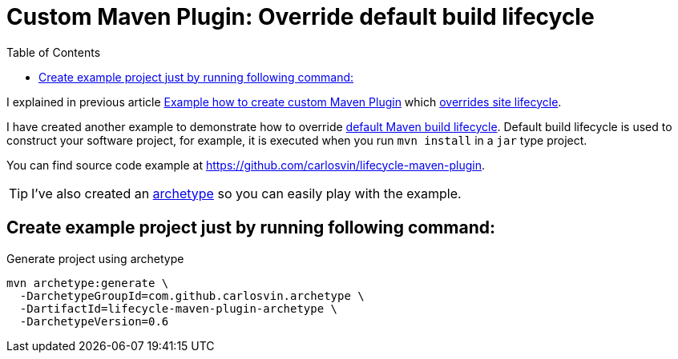 = Custom Maven Plugin: Override default build lifecycle
:date: 2018/05/12 15:00:00
:keywords: Maven, Java, Build Systems, Maven Plugins
:lang: en
:description: How to create a custom Maven plugin which overrides default build lifecycle
:toc:

I explained in previous article link:/blog/creating-custom-maven-plugin[Example how to create custom Maven Plugin] which https://maven.apache.org/ref/3.5.3/maven-core/lifecycles.html#site_Lifecycle[overrides site lifecycle].

I have created another example to demonstrate how to override https://maven.apache.org/ref/3.5.3/maven-core/lifecycles.html#default_Lifecycle[default Maven build lifecycle]. Default build lifecycle is used to construct your software project, for example, it is executed when you run `mvn install` in a `jar` type project.

You can find source code example at https://github.com/carlosvin/lifecycle-maven-plugin.

TIP: I've also created an https://maven.apache.org/guides/introduction/introduction-to-archetypes.html[archetype,window=_blank] so you can easily play with the example.

== Create example project just by running following command:

.Generate project using archetype
[source,bash]
----
mvn archetype:generate \
  -DarchetypeGroupId=com.github.carlosvin.archetype \
  -DartifactId=lifecycle-maven-plugin-archetype \
  -DarchetypeVersion=0.6

----
